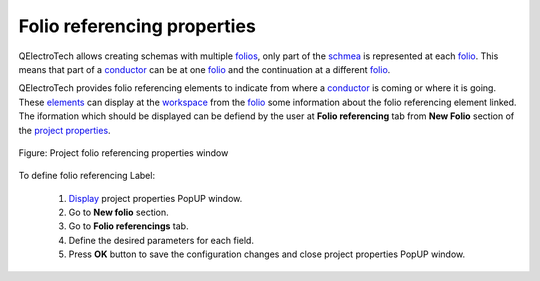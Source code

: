 .. _project/properties/new_folio/folio_referencing

=============================
Folio referencing properties
=============================

QElectroTech allows creating schemas with multiple `folios`_, only part of the `schmea`_ is represented 
at each `folio`_. This means that part of a `conductor`_ can be at one `folio`_ and the continuation at a 
different `folio`_. 

QElectroTech provides folio referencing elements to indicate from where a `conductor`_ is coming or where 
it is going. These `elements`_ can display at the `workspace`_ from the `folio`_ some information about the 
folio referencing element linked. The iformation which should be displayed can be defiend by the user 
at **Folio referencing** tab from **New Folio** section of the `project properties`_.

.. seealso::

    For more information about folio referencing, refer to `Reference folio following`_ and 
    `Previous reference folio`_. 

.. figure:: ../../../images/qet_project_folio_referencing_prop.png
   :align: center

   Figure: Project folio referencing properties window

To define folio referencing Label: 

    1. `Display`_ project properties PopUP window.
    2. Go to **New folio** section.
    3. Go to **Folio referencings** tab.
    4. Define the desired parameters for each field.
    5. Press **OK** button to save the configuration changes and close project properties PopUP window.

.. _Display: ../../../project/properties/display.html
.. _folio: ../../../folio/index.html
.. _folios: ../../../folio/index.html
.. _conductor: ../../../conductor/index.html
.. _schmea: ../../../schmea/index.html
.. _elements: ../../../element/index.html
.. _workspace: ../../../interface/workspace.html
.. _project properties: ../../../project/properties/index.html
.. _Reference folio following: ../../../element/type/reference_folio_following.html
.. _Previous reference folio: ../../../element/type/previous_reference_folio.html
